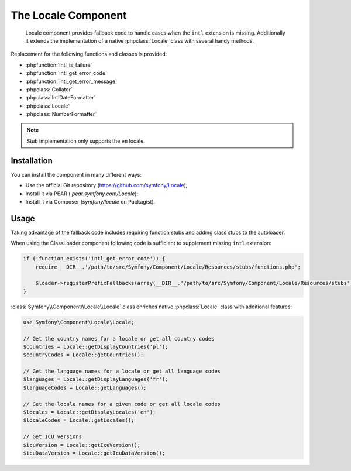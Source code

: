 .. index::
   single: Locale

The Locale Component
====================

    Locale component provides fallback code to handle cases when the ``intl`` extension is missing.
    Additionally it extends the implementation of a native :phpclass:`Locale` class with several handy methods.

Replacement for the following functions and classes is provided:

* :phpfunction:`intl_is_failure`
* :phpfunction:`intl_get_error_code`
* :phpfunction:`intl_get_error_message`
* :phpclass:`Collator`
* :phpclass:`IntlDateFormatter`
* :phpclass:`Locale`
* :phpclass:`NumberFormatter`

.. note::

     Stub implementation only supports the ``en`` locale.

Installation
------------

You can install the component in many different ways:

* Use the official Git repository (https://github.com/symfony/Locale);
* Install it via PEAR ( `pear.symfony.com/Locale`);
* Install it via Composer (`symfony/locale` on Packagist).

Usage
-----

Taking advantage of the fallback code includes requiring function stubs and adding class stubs to the autoloader.

When using the ClassLoader component following code is sufficient to supplement missing ``intl`` extension:

.. code-block:: php

    if (!function_exists('intl_get_error_code')) {
        require __DIR__.'/path/to/src/Symfony/Component/Locale/Resources/stubs/functions.php';

        $loader->registerPrefixFallbacks(array(__DIR__.'/path/to/src/Symfony/Component/Locale/Resources/stubs'));
    }

:class:`Symfony\\Component\\Locale\\Locale` class enriches native :phpclass:`Locale` class with additional features:

.. code-block:: php

    use Symfony\Component\Locale\Locale;

    // Get the country names for a locale or get all country codes
    $countries = Locale::getDisplayCountries('pl');
    $countryCodes = Locale::getCountries();

    // Get the language names for a locale or get all language codes
    $languages = Locale::getDisplayLanguages('fr');
    $languageCodes = Locale::getLanguages();

    // Get the locale names for a given code or get all locale codes
    $locales = Locale::getDisplayLocales('en');
    $localeCodes = Locale::getLocales();

    // Get ICU versions
    $icuVersion = Locale::getIcuVersion();
    $icuDataVersion = Locale::getIcuDataVersion();

